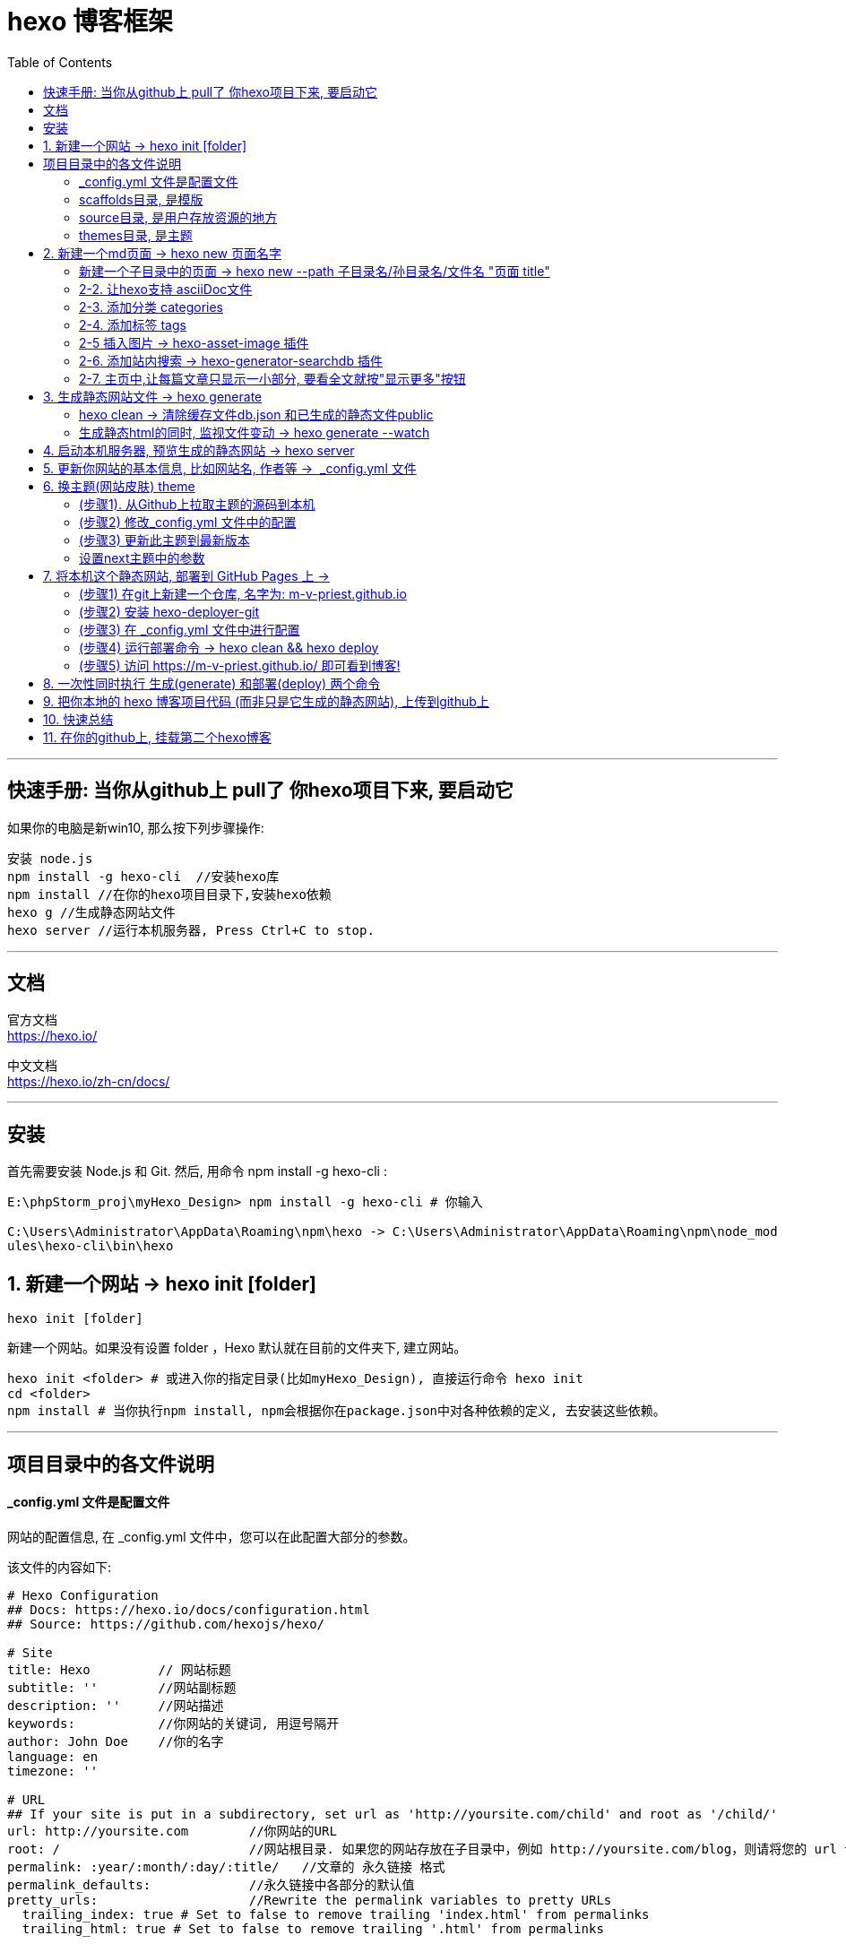 
= hexo 博客框架
:toc:

---

== 快速手册: 当你从github上 pull了 你hexo项目下来, 要启动它

如果你的电脑是新win10, 那么按下列步骤操作:
....
安装 node.js
npm install -g hexo-cli  //安装hexo库
npm install //在你的hexo项目目录下,安装hexo依赖
hexo g //生成静态网站文件
hexo server //运行本机服务器, Press Ctrl+C to stop.
....

---

== 文档

官方文档 +
https://hexo.io/

中文文档 +
https://hexo.io/zh-cn/docs/



---

== 安装

首先需要安装  Node.js 和 Git.
然后, 用命令 npm install -g hexo-cli
:

[source,typescript]
....
E:\phpStorm_proj\myHexo_Design> npm install -g hexo-cli # 你输入

C:\Users\Administrator\AppData\Roaming\npm\hexo -> C:\Users\Administrator\AppData\Roaming\npm\node_mod
ules\hexo-cli\bin\hexo
....


== 1. 新建一个网站 -> hexo init [folder]

....
hexo init [folder]
....
新建一个网站。如果没有设置 folder ，Hexo 默认就在目前的文件夹下, 建立网站。


[source,typescript]
....
hexo init <folder> # 或进入你的指定目录(比如myHexo_Design), 直接运行命令 hexo init
cd <folder>
npm install # 当你执行npm install, npm会根据你在package.json中对各种依赖的定义, 去安装这些依赖。
....

---

== 项目目录中的各文件说明

==== _config.yml 文件是配置文件

网站的配置信息, 在 _config.yml 文件中，您可以在此配置大部分的参数。

该文件的内容如下:

[source,typescript]
....
# Hexo Configuration
## Docs: https://hexo.io/docs/configuration.html
## Source: https://github.com/hexojs/hexo/

# Site
title: Hexo         // 网站标题
subtitle: ''        //网站副标题
description: ''     //网站描述
keywords:           //你网站的关键词, 用逗号隔开
author: John Doe    //你的名字
language: en
timezone: ''

# URL
## If your site is put in a subdirectory, set url as 'http://yoursite.com/child' and root as '/child/'
url: http://yoursite.com        //你网站的URL
root: /                         //网站根目录. 如果您的网站存放在子目录中，例如 http://yoursite.com/blog，则请将您的 url 设为 http://yoursite.com/blog 并把 root 设为 /blog/。
permalink: :year/:month/:day/:title/   //文章的 永久链接 格式
permalink_defaults:             //永久链接中各部分的默认值
pretty_urls:                    //Rewrite the permalink variables to pretty URLs
  trailing_index: true # Set to false to remove trailing 'index.html' from permalinks
  trailing_html: true # Set to false to remove trailing '.html' from permalinks

# Directory
source_dir: source              //资源文件夹，这个文件夹用来存放内容。 Source folder. Where your content is stored
public_dir: public              //公共文件夹，这个文件夹用于存放生成的站点文件。 Public folder. Where the static site will be generated
tag_dir: tags //标签文件夹
archive_dir: archives           //归档文件夹
category_dir: categories        //分类文件夹
code_dir: downloads/code        //Include code directory (subdirectory of source_dir)
i18n_dir: :lang                 //国际化（i18n）文件夹
skip_render:                    //跳过指定文件的渲染，您可使用 glob 表达式来匹配路径。 Paths that will be copied to public raw, without being rendered. You can use glob expressions for path matching.

# Writing
new_post_name: :title.md # File name of new posts   // The filename format for new posts
default_layout: post                                //预设布局
titlecase: false # Transform title into titlecase
external_link:              //在新标签中打开链接
  enable: true # Open external links in new tab
  field: site # Apply to the whole site
  exclude: ''
filename_case: 0            //把文件名称转换为 (1) 小写或 (2) 大写 Transform filenames to 1 lower case; 2 upper case
render_drafts: false        //显示草稿
post_asset_folder: false
relative_link: false        //把链接改为与根目录的相对位址
future: true
highlight:
  enable: true
  line_number: true
  auto_detect: false
  tab_replace: ''
  wrap: true
  hljs: false

# Home page setting
# path: Root path for your blogs index page. (default = '')
# per_page: Posts displayed per page. (0 = disable pagination)
# order_by: Posts order. (Order by date descending by default)
index_generator:
  path: ''
  per_page: 10
  order_by: -date

# Category & Tag
default_category: uncategorized
category_map:
tag_map:

# Metadata elements
## https://developer.mozilla.org/en-US/docs/Web/HTML/Element/meta
meta_generator: true

# Date / Time format
## Hexo uses Moment.js to parse and display date
## You can customize the date format as defined in
## http://momentjs.com/docs/#/displaying/format/
date_format: YYYY-MM-DD
time_format: HH:mm:ss
## Use post's date for updated date unless set in front-matter
use_date_for_updated: false

# Pagination
## Set per_page to 0 to disable pagination
per_page: 10            //每页显示的文章量 (0 = 关闭分页功能)
pagination_dir: page    //分页目录

# Include / Exclude file(s)
## include:/exclude: options only apply to the 'source/' folder
include:
exclude:
ignore:

# Extensions
## Plugins: https://hexo.io/plugins/
## Themes: https://hexo.io/themes/
theme: landscape

# Deployment
## Docs: https://hexo.io/docs/deployment.html
deploy:
  type: ''
....



---

==== scaffolds目录, 是模版

当您新建文章时，Hexo 会根据 scaffold模板 来建立文件。

---

==== source目录, 是用户存放资源的地方

Source folder. This is where you put your site’s content.

Hexo ignores hidden files and files or folders whose names are prefixed with _ (underscore) - except the _posts folder.

Renderable files (e.g. Markdown, HTML) will be processed and put into the public folder, while other files will simply be copied.

hexo会忽略掉隐藏文件, 和带有'_'开头名字的目录(除了 _posts目录之外).
可渲染的文件, 如markdown, html文件, 会被处理, 并放入public目录中. 而其他文件不会被处理, 只会直接被丢进去.

---

==== themes目录, 是主题

Theme folder. Hexo generates a static website by combining the site contents with the theme.

Hexo 会根据主题来生成静态页面。

---

== 2. 新建一个md页面 -> hexo new 页面名字

[source,typescript]
....
hexo new 开篇 //会在source\_posts目录下, 新建一个md文件, 文件名就是"开篇"

//会输出提示
INFO  Created: ~\PhpstormProjects\myHexo\source\_posts\开篇.md
....

image:./img_hexo/hexo_01.png[]

新建一篇之后, 以后你就可以直接在phpStorm的资源管理器中, 来新增子目录和页面了, 更方便.


注意: Hexo 新建的文件, 有三种默认布局：分别是 post、page 和 draft布局。在创建这三种不同类型的文件时，它们会被保存到不同的路径中:


|===
|新建的页面布局 |会保存到路径
|post 布局 |source/_posts
|page 布局|source
|draft 布局|source/_drafts
|===

您自定义的其他布局和 post 相同，都将储存到 source/_posts 文件夹。

具体说明
https://zhuanlan.zhihu.com/p/132823826?from_voters_page=true

---

==== 新建一个子目录中的页面 -> hexo new  --path 子目录名/孙目录名/文件名 "页面 title"

或者你一定要用命令输入的话, 比如你想在某个子目录中,新建某个文件, 可以加上 --path 参数:
....
hexo new  --path 子目录名/孙目录名/文件名 "页面 title"
....

注意！title 是必须指定的! 不能省略

[source,typescript]
....
hexo new  --path 英语/经济学人/2020-01 "eco 2020-01"

//输出
INFO  Created: ~\PhpstormProjects\myHexo\source\_posts\英语\经济学人\2020-01.md

....

---

==== 2-2. 让hexo支持 asciiDoc文件

....
npm install hexo-renderer-asciidoc --save
....

注意, 安装完后, 要重启phpStorm才能生效

https://github.com/hcoona/hexo-renderer-asciidoc

hexo支持的所有插件 +
https://hexo.io/plugins/

---

==== 2-3. 添加分类 categories

在hexo项目根目录下, 输入
....
hexo new page categories
....

它会新建一个categories目录, 里面有个index.md文件. 然后修改它，改成:
....
---
title: categories
date: 2020-04-26 15:45:11
type: "categories"
comments: false
---
....

comments: false 的意思是"关闭评论".

将 本项目的 scaffolds/post.md 文件内容, 改为如下:
....
---
title: {{ title }}
date: {{ date }}
tags: {{tags}}
categories: {{categories}}
---
....

然后用 hexo new 文件名 来创建新的md文件, 就能看到页面里面有上面的四行代码, 可以在里面修改标签了! 格式如下:
....
title: 页面名称

tags:
- tag1
- tag2
- tag3

categories:
- c1
....

注意, 要想使标签和目录生效, 必须用 hexo new 命令来创建,  你自己直接新建的md文件, 即使你手动加上上面的代码, 也无效. 原因未知. *不过, 你可以直接复制已存在的有标签的页面, 来创建新的文件呀, 这个亲测可行! 然后你就可以直接在上面该标签了, 能够生效.*

---

==== 2-4. 添加标签 tags

在hexo项目根目录下, 输入
....
hexo new page tags
....

它会新建一个tags目录, 里面有个index.md文件. 然后修改它，改成:
....
---
title: tags
date: 2020-04-26 15:53:06
type: "tags"
comments: false
---
....


---

==== 2-5 插入图片 -> hexo-asset-image 插件

要显示图片, 必须安装这个插件 hexo-asset-image
....
npm install https://github.com/CodeFalling/hexo-asset-image --save
....

按网上的说法, 这个插件的内容需要修改, 不然可能会出Bug. +
打开/node_modules/hexo-asset-image/index.js，将内容更换为下面的代码:

[source,typescript]
....
'use strict';
var cheerio = require('cheerio');

// http://stackoverflow.com/questions/14480345/how-to-get-the-nth-occurrence-in-a-string
function getPosition(str, m, i) {
  return str.split(m, i).join(m).length;
}

var version = String(hexo.version).split('.');
hexo.extend.filter.register('after_post_render', function(data){
  var config = hexo.config;
  if(config.post_asset_folder){
    	var link = data.permalink;
	if(version.length > 0 && Number(version[0]) == 3)
	   var beginPos = getPosition(link, '/', 1) + 1;
	else
	   var beginPos = getPosition(link, '/', 3) + 1;
	// In hexo 3.1.1, the permalink of "about" page is like ".../about/index.html".
	var endPos = link.lastIndexOf('/') + 1;
    link = link.substring(beginPos, endPos);

    var toprocess = ['excerpt', 'more', 'content'];
    for(var i = 0; i < toprocess.length; i++){
      var key = toprocess[i];

      var $ = cheerio.load(data[key], {
        ignoreWhitespace: false,
        xmlMode: false,
        lowerCaseTags: false,
        decodeEntities: false
      });

      $('img').each(function(){
		if ($(this).attr('src')){
			// For windows style path, we replace '\' to '/'.
			var src = $(this).attr('src').replace('\\', '/');
			if(!/http[s]*.*|\/\/.*/.test(src) &&
			   !/^\s*\//.test(src)) {
			  // For "about" page, the first part of "src" can't be removed.
			  // In addition, to support multi-level local directory.
			  var linkArray = link.split('/').filter(function(elem){
				return elem != '';
			  });
			  var srcArray = src.split('/').filter(function(elem){
				return elem != '' && elem != '.';
			  });
			  if(srcArray.length > 1)
				srcArray.shift();
			  src = srcArray.join('/');
			  $(this).attr('src', config.root + link + src);
			  console.info&&console.info("update link as:-->"+config.root + link + src);
			}
		}else{
			console.info&&console.info("no src attr, skipped...");
			console.info&&console.info($(this));
		}
      });
      data[key] = $.html();
    }
  }
});
....

在打开你hexo项目目录下的 _config.yml文件，修改下述内容
....
post_asset_folder: true
....



然后, 用命令新建一个md页面: +
....
hexo new --path myHisDes/myDes_01  "myDes"
//注意: 双引号中的不是文件的名字! 而只是文件的说明;. 文件名字是"/"后的myDes_01
....

然后, 你会发现除了新建了一个myDes_01.md文件, 还同时新建了一个同名的目录. 你就可以把图片, 放入这个同名目录中了.

用下面的md语法, 来引用图片
....
![](./图片.jpg)
....
*注意!! windows系统下,  "/图片"前面必须加个点号, 否则, 图片不能显示.*


---

==== 2-6. 添加站内搜索 -> hexo-generator-searchdb 插件

插件官网地址如下
....
https://github.com/theme-next/hexo-generator-searchdb
....

1.在Hexo的根目录下，执行安装命令
....
npm install hexo-generator-searchdb
....

2.hexo项目下的全局配置文件_config.yml，新增如下内容：
....
search:
path: search.xml
field: post
format: html
limit: 10000
....

3.next主题目录下的 _config.yml文件，修改local_search的enable为true：
....
local_search:
    enable: true
....

---

==== 2-7. 主页中,让每篇文章只显示一小部分, 要看全文就按"显示更多"按钮

在你想截断的段落后, 加上
....
<!--more-->
....
即可. 这种方式是hexo推荐的, 因为可以手动灵活的设置截断位置.

但注意, 这个代码, 对md文件有效, 对adoc文件似乎无效

---

== 3. 生成静态网站文件 -> hexo generate

上面你新建的, 都只是 md文件. 为了把它们渲染成网站的html文件, 你要用 hexo generate 命令.

[source,typescript]
....
hexo generate

或简写成
hexo g
....

这样后, 你会在你的项目目录中, 看到一个 public目录, 里面就是 hexo帮你从md文件渲染成 html的静态页面, 即静态网站. 你能看到里面有首页 index.html, 还有css, js 等.

image:./img_hexo/hexo_02.png[]

Hexo 生成的所有html文件, 都放在 public 文件夹中，以后你想备份或转移整个网站内容时(这些html时), 就可以将它们复制到您喜欢的地方。

---


==== hexo clean  -> 清除缓存文件db.json 和已生成的静态文件public

如果生成静态网站后, 再运行 hexo server 时, 发现页面不是最新的, 比如图片看不到, 那么就先执行 "清空缓存命令", 然后再重新 hexo g

....
hexo clean # 清除缓存文件db.json 和已生成的静态文件public

hexo g
....


==== 生成静态html的同时, 监视文件变动 -> hexo generate --watch

Hexo 能够监视文件变动, 并立即重新生成(generate)静态文件，它在生成时会比对文件的 SHA1 checksum，只有变动的文件才会写入。

....
hexo generate --watch
....

---

== 4. 启动本机服务器, 预览生成的静态网站 -> hexo server

hexo server 命令可以启动本机服务器。默认情况下，访问网址为： http://localhost:4000/。  +

[source,typescript]
....
hexo server

// 输出:
INFO  Start processing
INFO  Hexo is running at http://localhost:4000 . Press Ctrl+C to stop.
....

选项有

|===
|选项|描述
|-p, --port |重设端口
|-s, --static |只使用静态文件
|-l, --log |启动日记记录，使用覆盖记录格式
|===


按  Ctrl+C 可以停止服务器(停止预览), 继续新增或编辑你的md文件. 然后再 generate, 再 hexo server 启动服务器来预览.


---

== 5. 更新你网站的基本信息, 比如网站名, 作者等 ->  _config.yml 文件

您可以在 _config.yml 中修改网站的大部分配置信息。如 :

|===
|参数 |描述
|title |网站标题
|subtitle |网站副标题
|description |网站描述. description主要用于SEO，告诉搜索引擎一个关于您站点的简单描述，通常建议在其中包含您网站的关键词。
|keywords |网站的关键词。使用半角逗号 , 分隔多个关键词。
|author |您的名字. 用于主题显示文章的作者。
|language |网站使用的语言。对于简体中文用户来说，使用不同的主题可能需要设置成不同的值，请参考你的主题的文档自行设置，常见的有 zh-Hans和 zh-CN。
|===

具体见官方文档 +
 https://hexo.io/docs/configuration


---

== 6. 换主题(网站皮肤) theme

官方提供的主题网站为 +
https://hexo.io/themes/

推荐用nex主题,亲测极好 +
https://github.com/theme-next/hexo-theme-next

下面, 我们以replica主题为例, 来应用它

步骤:

==== (步骤1). 从Github上拉取主题的源码到本机

进入 https://github.com/theme-next/hexo-theme-next 页面, 里面有安装说明.

在你本机的博客项目myHexo目录下, 输入:

[source,typescript]
....
C:\Users\mvpri\PhpstormProjects\myHexo>git clone https://github.com/theme-next/hexo-theme-next themes/next
....

==== (步骤2) 修改_config.yml 文件中的配置

把Hexo主目录下 _config.yml 文件中的theme字段改为 next，如下：

[source,typescript]
....
# Extensions
## Plugins: http://hexo.io/plugins/
## Themes: http://hexo.io/themes/
theme: next
....

image:./img_hexo/hexo_03.png[]

==== (步骤3) 更新此主题到最新版本

....
cd themes/next
git pull
....


然后, 启动 hexo 服务器, 就能看到效果了.
....
hexo server
....

==== 设置next主题中的参数

你会发现, 主题目录中, 也有一个  _config.yml 文件. 这个文件区别于 hexo项目目录下的 _config.yml 文件. 它们只是同名而已.

hexo项目/_config.yml文件, 是用来配置hexo本身的参数的.

主题/_config.yml文件, 是由主题作者提供，用于配置主题相关的选项的.

我们就打开next主题目录下的 /_config.yml文件,
....
//找到Scheme Settings
# Schemes
# scheme: Muse
# scheme: Mist
# scheme: Pisces
scheme: Gemini  //启用这个主题样式, 效果最好
....






---

== 7. 将本机这个静态网站, 部署到 GitHub Pages 上 ->

下面, 就能将这个本机的静态网站, 部署到 GitHub Pages 上

==== (步骤1) 在git上新建一个仓库, 名字为:  m-v-priest.github.io

在github上, 新建一个 repository, 专门用来放置这个hexo博客网站。如果你希望你的站点能通过 <你的 GitHub 用户名>.github.io 域名访问，你的 repository 应该直接命名为 <你的 GitHub 用户名>.github.io。

....
你新建一个仓库, 名字为:  m-v-priest.github.io
....

image:./img_hexo/hexo_04.png[]

==== (步骤2) 安装 hexo-deployer-git

....
npm install hexo-deployer-git --save
....

==== (步骤3) 在 _config.yml 文件中进行配置
在 _config.yml 中修改参数，一个正确的部署配置中, 至少要有 type 参数，例如：

[source,typescript]
....
deploy:
    type: git
    repo: git@github.com:m-v-priest/m-v-priest.github.io.git  //你要将博客(静态网站文件)放入的远程库（Repository）的地址
    branch: [branch]  //分支名称。
    message: [message] //自定义提交信息 (默认为 Site updated: {{ now('YYYY-MM-DD HH:mm:ss') }})
....

image:./img_hexo/hexo_05.png[]

==== (步骤4) 运行部署命令 -> hexo clean && hexo deploy

输入
....
hexo clean && hexo deploy
....

hexo clean 命令用于清除缓存文件 (db.json) 和已生成的静态文件 (public)。
在某些情况（尤其是更换主题后），如果发现您对站点的更改, 无论如何也不生效，您就需要运行该命令。

==== (步骤5) 访问 https://m-v-priest.github.io/ 即可看到博客!

然后, 将你的博客仓库名, 前面加上https://, 就可以访问了. 即, 点击连接 https://m-v-priest.github.io/
 , 就可访问你的博客了!

image:./img_hexo/hexo_06.png[]

---

== 8. 一次性同时执行 生成(generate) 和部署(deploy) 两个命令

您可执行下列的其中一个命令，让 Hexo 在生成完毕后自动部署网站，两个命令的作用是相同的。

....
hexo generate --deploy
或
hexo deploy --generate

//上面两个命令可以简写为
hexo g -d
hexo d -g
....

---

== 9. 把你本地的 hexo 博客项目代码 (而非只是它生成的静态网站), 上传到github上

下面, 把你的整个本机hexo项目(而非只是它生成的静态网站) , 上传到 git仓库中.


|===
|步骤 |命令

|1.先把你的hexo项目变成git可以追踪的本地仓库
|git init

|2.在github上新建一个名叫 my_hexo_project 仓库, 之后用来存放你上传的hexo项目
|生成后, 该远程库的地址就是 git@github.com:m-v-priest/my_hexo_project.git


|3. 将本地的hexo项目, 关联到刚刚你创建的远程git仓库(即你git上的my_hexo_project仓库)
|git remote add origin git@github.com:m-v-priest/my_hexo_project.git

|4.然后就在phpStorm中, 正常执行 add, commit, push 命令
|git add . +
git commit -m "提交信息说明" +
git push -u origin master

|===

注意, 主题不会上传! 所以当你在新的机器上, 重新将远程库拉取到本地时, 你要重新安装hexo主题!

---

== 10. 快速总结

[source,typescript]
....
npm install -g hexo-cli //安装 hexo

hexo init <folder>  //创建一个网站文件夹

cd <folder>

npm install //安装依赖

hexo new 文件名  //新建一个md文件, 会放在source\_posts目录下

hexo generate //生成静态html文件. 可简写成 hexo g

hexo generate --watch //监视文件变动并立即重新生成静态文件

hexo server //启动本机服务器, 预览网站效果

hexo clean && hexo deploy //将静态网站, 上传到git page上去

hexo generate --deploy //一次性同时执行 生成(generate) 和部署(deploy) 两个命令. 可简写成 hexo g -d

打开 https://m-v-priest.github.io/ 就能看到你的博客

....

---

== 11. 在你的github上, 挂载第二个hexo博客

上面, 你已经有了一个主hexo博客, 访问链接是  https://m-v-priest.github.io/ +
你还可以在你的github上挂载第二个hexo博客, 比如访问链接是 https://m-v-priest.github.io/guYi_staticHexoWeb/

可以这样操作:

1.先在github上, 创建一个仓库, 名叫  guYi_hexo_project , 用来上传你第二个hexo博客(guyi)项目(非静态网站)的内容.

2.再创建一个仓库, 名叫  guYi_staticHexoWeb, 之后会用来放置你guyi博客生成的静态网站的内容

3.按正常步骤在你的phpStorm中做完整个hexo博客后, 在本机服务器试运行正常后

4.修改 guYi_hexo_project 中的 _config.yml 配置文件, 把下面三个参数的值, 改为如下内容:
....
url: https://m-v-priest.github.io/guYi_staticHexoWeb  //这个地址,就是你最终用来访问第二个hexo博客的url地址
root: /

deploy:
  type: git
  repo: git@github.com:m-v-priest/guYi_staticHexoWeb.git  //即,你guyi hexo生成的静态网站后的存放仓库地址
  branch : master
....

5.在github上, 进入guYi_staticHexoWeb仓库, 选择setting, 找到GitHub Pages勾选master branch

image:./img_hexo/hexo_07.png[]

image:./img_hexo/hexo_08.png[]

6.然后就能访问url地址  https://m-v-priest.github.io/guYi_staticHexoWeb/ 就能看到第二个hexo博客的内容了.

但是似乎后来又没有成功? guYi的首页可以看到, 但每个页面的 more点进去, 就找不到页面了?  +
后来把guYi文件夹放到我自己的hexo项目目录的 source/_posts 目录中, 才能显示出guYi的每个页面. 这就没意义了, 还不如直接把guYi的目录放在我的博客目录中呢, 没必要独立出来了.


---


